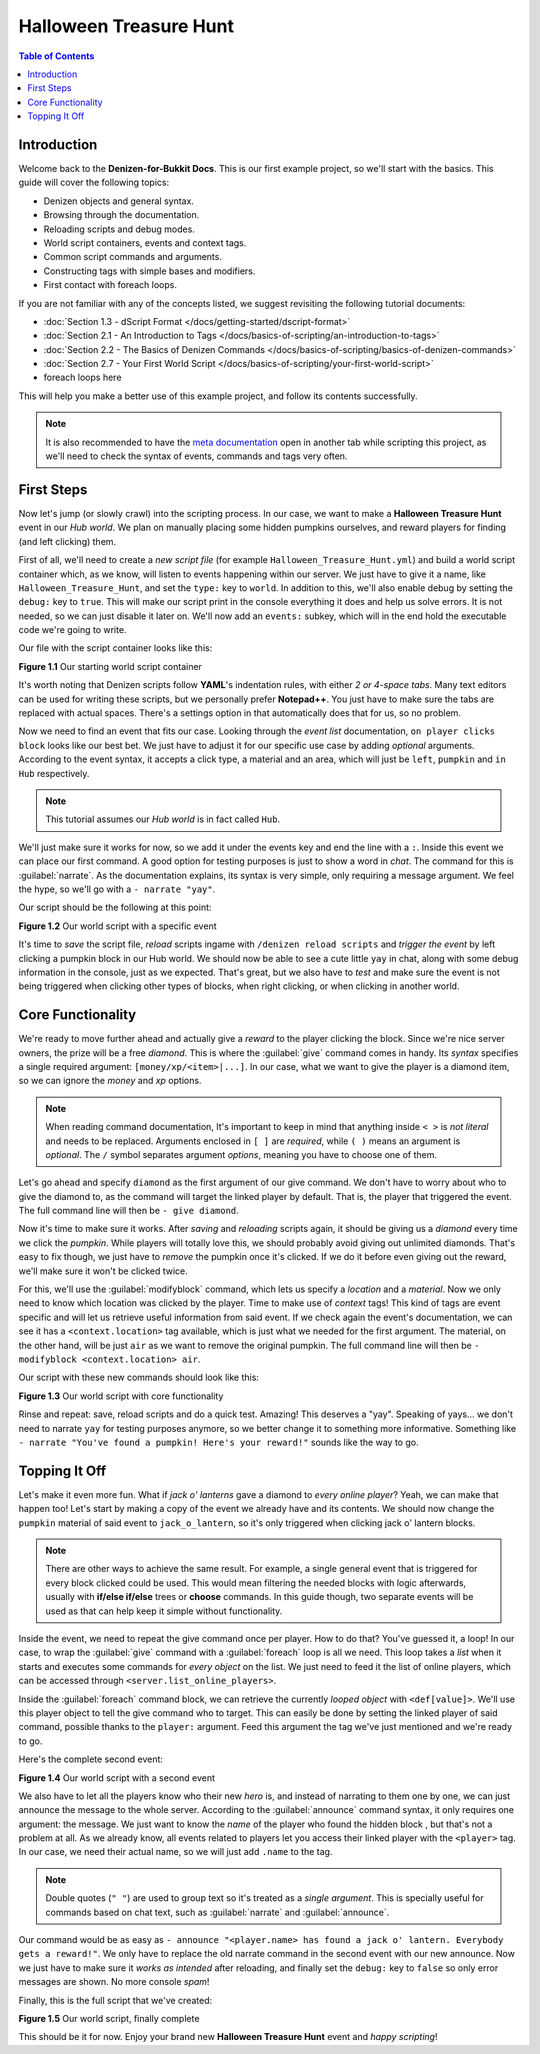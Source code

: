 =======================
Halloween Treasure Hunt
=======================

.. contents:: Table of Contents
    :local:

Introduction
============

Welcome back to the **Denizen-for-Bukkit Docs**. This is our first example project, so we'll start with the basics. 
This guide will cover the following topics:

* Denizen objects and general syntax.
* Browsing through the documentation.
* Reloading scripts and debug modes.
* World script containers, events and context tags.
* Common script commands and arguments.
* Constructing tags with simple bases and modifiers.
* First contact with foreach loops.

If you are not familiar with any of the concepts listed, we suggest revisiting the following tutorial documents:

* :doc:`Section 1.3 - dScript Format </docs/getting-started/dscript-format>`
* :doc:`Section 2.1 - An Introduction to Tags </docs/basics-of-scripting/an-introduction-to-tags>`
* :doc:`Section 2.2 - The Basics of Denizen Commands </docs/basics-of-scripting/basics-of-denizen-commands>`
* :doc:`Section 2.7 - Your First World Script </docs/basics-of-scripting/your-first-world-script>`
* foreach loops here

This will help you make a better use of this example project, and follow its contents successfully.

.. note::
    It is also recommended to have the `meta documentation <https://one.denizenscript.com/denizen/logs>`_ open in 
    another tab while scripting this project, as we'll need to check the syntax of events, commands and tags very 
    often.

First Steps
===========

Now let's jump (or slowly crawl) into the scripting process. In our case, we want to make a **Halloween Treasure 
Hunt** event in our *Hub world*. We plan on manually placing some hidden pumpkins ourselves, and reward players for 
finding (and left clicking) them.

First of all, we'll need to create a *new script file* (for example ``Halloween_Treasure_Hunt.yml``) and build a world 
script container which, as we know, will listen to events happening within our server. We just have to give it a name, 
like ``Halloween_Treasure_Hunt``, and set the ``type:`` key to ``world``. In addition to this, we'll also enable debug 
by setting the ``debug:`` key to ``true``. This will make our script print in the console everything it does and help 
us solve errors. It is not needed, so we can just disable it later on. We'll now add an ``events:`` subkey, which will 
in the end hold the executable code we're going to write.

Our file with the script container looks like this:

.. code-block:: dscript
    :name: figure_1_1
    :linenos:
    :emphasize-lines: 1-4

    Halloween_Treasure_Hunt:
    type: world
    debug: true
    events:

.. rst-class:: figurecaption

**Figure 1.1** Our starting world script container

It's worth noting that Denizen scripts follow **YAML**'s indentation rules, with either *2 or 4-space tabs*. Many text 
editors can be used for writing these scripts, but we personally prefer **Notepad++**. You just have to make sure the 
tabs are replaced with actual spaces. There's a settings option in that automatically does that for us, so no problem.

Now we need to find an event that fits our case. Looking through the *event list* documentation, ``on player clicks 
block`` looks like our best bet. We just have to adjust it for our specific use case by adding *optional* arguments. 
According to the event syntax, it accepts a click type, a material and an area, which will just be ``left``, 
``pumpkin`` and ``in Hub`` respectively.

.. note::
    This tutorial assumes our *Hub world* is in fact called ``Hub``.

We'll just make sure it works for now, so we add it under the events key and end the line with a ``:``. Inside this 
event we can place our first command. A good option for testing purposes is just to show a word in *chat*. The command 
for this is :guilabel:`narrate`. As the documentation explains, its syntax is very simple, only requiring a message 
argument. We feel the hype, so we'll go with a ``- narrate "yay"``.

Our script should be the following at this point:

.. code-block:: dscript
    :name: figure_1_2
    :linenos:
    :emphasize-lines: 5,6

    Halloween_Treasure_Hunt:
    type: world
    debug: true
    events:
      on player left clicks pumpkin in Hub:
      - narrate "yay"

.. rst-class:: figurecaption

**Figure 1.2** Our world script with a specific event

It's time to *save* the script file, *reload* scripts ingame with ``/denizen reload scripts`` and *trigger the event* 
by left clicking a pumpkin block in our Hub world. We should now be able to see a cute little ``yay`` in chat, along 
with some debug information in the console, just as we expected. That's great, but we also have to *test* and make 
sure the event is not being triggered when clicking other types of blocks, when right clicking, or when clicking in 
another world.

Core Functionality
==================

We're ready to move further ahead and actually give a *reward* to the player clicking the block. Since we're nice 
server owners, the prize will be a free *diamond*. This is where the :guilabel:`give` command comes in handy. Its 
*syntax* specifies a single required argument: ``[money/xp/<item>|...]``. In our case, what we want to give the player 
is a diamond item, so we can ignore the *money* and *xp* options.

.. note::
    When reading command documentation, It's important to keep in mind that anything inside ``< >`` is *not literal* 
    and needs to be replaced. Arguments enclosed in ``[ ]`` are *required*, while ``( )`` means an argument is 
    *optional*. The ``/`` symbol separates argument *options*, meaning you have to choose one of them.

Let's go ahead and specify ``diamond`` as the first argument of our give command. We don't have to worry about who to 
give the diamond to, as the command will target the linked player by default. That is, the player that triggered the 
event. The full command line will then be ``- give diamond``.

Now it's time to make sure it works. After *saving* and *reloading* scripts again, it should be giving us a *diamond* 
every time we click the *pumpkin*. While players will totally love this, we should probably avoid giving out unlimited 
diamonds. That's easy to fix though, we just have to *remove* the pumpkin once it's clicked. If we do it before even 
giving out the reward, we'll make sure it won't be clicked twice. 

For this, we'll use the :guilabel:`modifyblock` command, which lets us specify a *location* and a *material*. Now we 
only need to know which location was clicked by the player. Time to make use of *context* tags! This kind of tags are 
event specific and will let us retrieve useful information from said event. If we check again the event's 
documentation, we can see it has a ``<context.location>`` tag available, which is just what we needed for the first 
argument. The material, on the other hand, will be just ``air`` as we want to remove the original pumpkin. The full 
command line will then be ``- modifyblock <context.location> air``.

Our script with these new commands should look like this:

.. code-block:: dscript
    :name: figure_1_3
    :linenos:
    :emphasize-lines: 7,8

    Halloween_Treasure_Hunt:
    type: world
    debug: true
    events:
      on player left clicks pumpkin in Hub:
      - narrate "yay"
      - modifyblock <context.location> air
      - give diamond

.. rst-class:: figurecaption

**Figure 1.3** Our world script with core functionality

Rinse and repeat: save, reload scripts and do a quick test. Amazing! This deserves a "yay". Speaking of yays… we don't 
need to narrate ``yay`` for testing purposes anymore, so we better change it to something more informative. Something 
like ``- narrate "You've found a pumpkin! Here's your reward!"`` sounds like the way to go.

Topping It Off
==============

Let's make it even more fun. What if *jack o' lanterns* gave a diamond to *every online player*? Yeah, we can make 
that happen too! Let's start by making a copy of the event we already have and its contents. We should now change the 
``pumpkin`` material of said event to ``jack_o_lantern``, so it's only triggered when clicking jack o' lantern blocks.

.. note::
    There are other ways to achieve the same result. For example, a single general event that is triggered for every 
    block clicked could be used. This would mean filtering the needed blocks with logic afterwards, usually with 
    **if/else if/else** trees or **choose** commands. In this guide though, two separate events will be used as that 
    can help keep it simple without functionality.

Inside the event, we need to repeat the give command once per player. How to do that? You've guessed it, a loop! In 
our case, to wrap the :guilabel:`give` command with a :guilabel:`foreach` loop is all we need. This loop takes a 
*list* when it starts and executes some commands for *every object* on the list. We just need to feed it the list of 
online players, which can be accessed through ``<server.list_online_players>``.

Inside the :guilabel:`foreach` command block, we can retrieve the currently *looped object* with ``<def[value]>``. 
We'll use this player object to tell the give command who to target. This can easily be done by setting the linked 
player of said command, possible thanks to the ``player:`` argument. Feed this argument the tag we've just mentioned 
and we're ready to go.

Here's the complete second event:

.. code-block:: dscript
    :name: figure_1_4
    :linenos:
    :emphasize-lines: 10-14

    Halloween_Treasure_Hunt:
    type: world
    debug: true
    events:
      on player left clicks pumpkin in Hub:
      - narrate "You've found a pumpkin! Here's your reward!"
      - modifyblock <context.location> air
      - give diamond
     
      on player left clicks jack_o_lantern in Hub:
      - narrate "You've found a pumpkin! Here's your reward!"
      - modifyblock <context.location> air
      - foreach <server.list_online_players>:
        - give diamond player:<def[value]>

.. rst-class:: figurecaption

**Figure 1.4** Our world script with a second event

We also have to let all the players know who their new *hero* is, and instead of narrating to them one by one, we can 
just announce the message to the whole server. According to the :guilabel:`announce` command syntax, it only requires 
one argument: the message. We just want to know the *name* of the player who found the hidden block , but that's not a 
problem at all. As we already know, all events related to players let you access their linked player with the 
``<player>`` tag. In our case, we need their actual name, so we will just add ``.name`` to the tag.

.. note::
    Double quotes (``" "``) are used to group text so it's treated as a *single argument*. This is specially useful for 
    commands based on chat text, such as :guilabel:`narrate` and :guilabel:`announce`.

Our command would be as easy as ``- announce "<player.name> has found a jack o' lantern. Everybody gets a reward!"``. 
We only have to replace the old narrate command in the second event with our new announce. Now we just have to make 
sure it *works as intended* after reloading, and finally set the ``debug:`` key to ``false`` so only error messages 
are shown. No more console *spam*!

Finally, this is the full script that we've created:

.. code-block:: dscript
    :name: figure_1_5
    :linenos:
    :emphasize-lines: 11

    Halloween_Treasure_Hunt:
    type: world
    debug: false
    events:
      on player left clicks pumpkin in Hub:
      - narrate "You've found a pumpkin! Here's your reward!"
      - modifyblock <context.location> air
      - give diamond
     
      on player left clicks jack_o_lantern in Hub:
      - announce "<player.name> has found a jack o' lantern. Everybody gets a reward!"
      - modifyblock <context.location> air
      - foreach <server.list_online_players>:
        - give diamond player:<def[value]>

.. rst-class:: figurecaption

**Figure 1.5** Our world script, finally complete

This should be it for now. Enjoy your brand new **Halloween Treasure Hunt** event and *happy scripting*!
